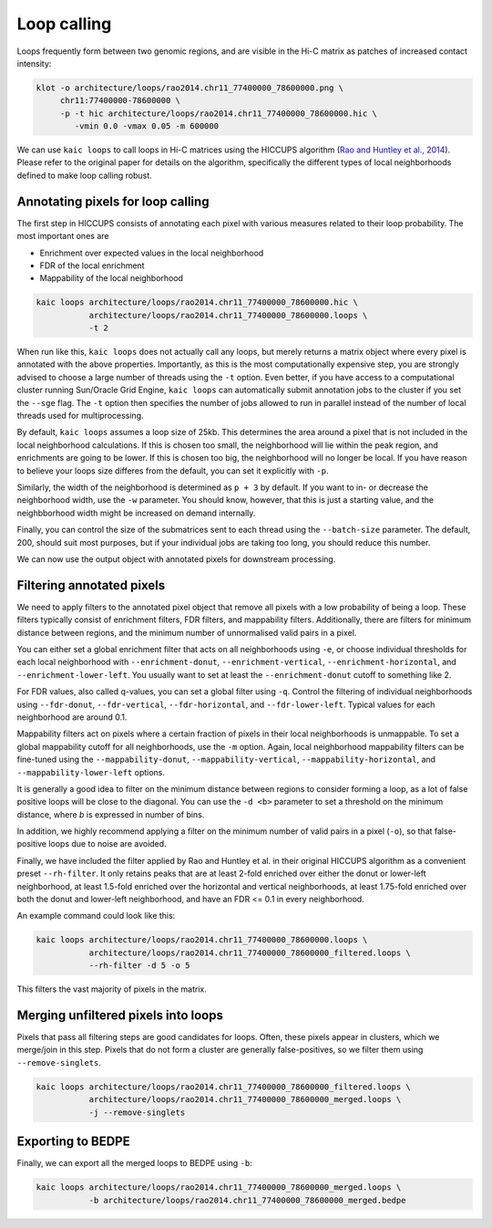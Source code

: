 .. _kaic-loops:


############
Loop calling
############


Loops frequently form between two genomic regions, and are visible in the Hi-C matrix as
patches of increased contact intensity:

.. code::

    klot -o architecture/loops/rao2014.chr11_77400000_78600000.png \
         chr11:77400000-78600000 \
         -p -t hic architecture/loops/rao2014.chr11_77400000_78600000.hic \
            -vmin 0.0 -vmax 0.05 -m 600000


.. image:: images/rao2014.chr11_77400000_78600000.png

We can use ``kaic loops`` to call loops in Hi-C matrices using the HICCUPS algorithm
(`Rao and Huntley et al., 2014 <http://dx.doi.org/10.1016/j.cell.2014.11.021>`_).
Please refer to the original paper for details on the algorithm, specifically the
different types of local neighborhoods defined to make loop calling robust.

.. argparse::
   :module: kaic.commands.kaic_commands
   :func: loops_parser
   :prog: kaic loops
   :nodescription:


**********************************
Annotating pixels for loop calling
**********************************

The first step in HICCUPS consists of annotating each pixel with various measures
related to their loop probability. The most important ones are

- Enrichment over expected values in the local neighborhood
- FDR of the local enrichment
- Mappability of the local neighborhood

.. code::

    kaic loops architecture/loops/rao2014.chr11_77400000_78600000.hic \
               architecture/loops/rao2014.chr11_77400000_78600000.loops \
               -t 2

When run like this, ``kaic loops`` does not actually call any loops, but merely returns
a matrix object where every pixel is annotated with the above properties. Importantly,
as this is the most computationally expensive step, you are strongly advised to choose
a large number of threads using the ``-t`` option. Even better, if you have access to
a computational cluster running Sun/Oracle Grid Engine, ``kaic loops`` can automatically
submit annotation jobs to the cluster if you set the ``--sge`` flag. The ``-t`` option
then specifies the number of jobs allowed to run in parallel instead of the number of
local threads used for multiprocessing.

By default, ``kaic loops`` assumes a loop size of 25kb. This determines the area around
a pixel that is not included in the local neighborhood calculations. If this is chosen
too small, the neighborhood will lie within the peak region, and enrichments are going
to be lower. If this is chosen too big, the neighborhood will no longer be local. If you
have reason to believe your loops size differes from the default, you can set it explicitly
with ``-p``.

Similarly, the width of the neighborhood is determined as ``p + 3`` by default. If you want
to in- or decrease the neighborhood width, use the ``-w`` parameter. You should know,
however, that this is just a starting value, and the neighbborhood width might be increased
on demand internally.

Finally, you can control the size of the submatrices sent to each thread using the
``--batch-size`` parameter. The default, 200, should suit most purposes, but if your
individual jobs are taking too long, you should reduce this number.

We can now use the output object with annotated pixels for downstream processing.

**************************
Filtering annotated pixels
**************************

We need to apply filters to the annotated pixel object that remove all pixels with
a low probability of being a loop. These filters typically consist of enrichment filters,
FDR filters, and mappability filters. Additionally, there are filters for minimum distance
between regions, and the minimum number of unnormalised valid pairs in a pixel.

You can either set a global enrichment filter that acts on all neighborhoods
using ``-e``, or choose individual thresholds for each local neighborhood with
``--enrichment-donut``, ``--enrichment-vertical``, ``--enrichment-horizontal``,
and ``--enrichment-lower-left``. You usually want to set  at least the
``--enrichment-donut`` cutoff to something like 2.

For FDR values, also called q-values, you can set a global filter using ``-q``. Control
the filtering of individual neighborhoods using ``--fdr-donut``, ``--fdr-vertical``,
``--fdr-horizontal``, and ``--fdr-lower-left``. Typical values for each neighborhood
are around 0.1.

Mappability filters act on pixels where a certain fraction of pixels in their local
neighborhoods is unmappable. To set a global mappability cutoff for all neighborhoods,
use the ``-m`` option. Again, local neighborhood mappability filters can be fine-tuned
using the ``--mappability-donut``, ``--mappability-vertical``, ``--mappability-horizontal``,
and ``--mappability-lower-left`` options.

It is generally a good idea to filter on the minimum distance between regions to
consider forming a loop, as a lot of false positive loops will be close to the diagonal.
You can use the ``-d <b>`` parameter to set a threshold on the minimum distance, where
*b* is expressed in number of bins.

In addition, we highly recommend applying a filter on the minimum number of valid pairs
in a pixel (``-o``), so that false-positive loops due to noise are avoided.

Finally, we have included the filter applied by Rao and Huntley et al. in their original
HICCUPS algorithm as a convenient preset ``--rh-filter``. It only retains peaks that are
at least 2-fold enriched over either the donut or lower-left neighborhood, at least
1.5-fold enriched over the horizontal and vertical neighborhoods, at least 1.75-fold
enriched over both the donut and lower-left neighborhood, and have an FDR <= 0.1 in
every neighborhood.

An example command could look like this:

.. code::

    kaic loops architecture/loops/rao2014.chr11_77400000_78600000.loops \
               architecture/loops/rao2014.chr11_77400000_78600000_filtered.loops \
               --rh-filter -d 5 -o 5

This filters the vast majority of pixels in the matrix.


************************************
Merging unfiltered pixels into loops
************************************

Pixels that pass all filtering steps are good candidates for loops. Often, these pixels
appear in clusters, which we merge/join in this step. Pixels that do not form a cluster
are generally false-positives, so we filter them using ``--remove-singlets``.

.. code::

    kaic loops architecture/loops/rao2014.chr11_77400000_78600000_filtered.loops \
               architecture/loops/rao2014.chr11_77400000_78600000_merged.loops \
               -j --remove-singlets

******************
Exporting to BEDPE
******************

Finally, we can export all the merged loops to BEDPE using ``-b``:

.. code::

    kaic loops architecture/loops/rao2014.chr11_77400000_78600000_merged.loops \
               -b architecture/loops/rao2014.chr11_77400000_78600000_merged.bedpe

